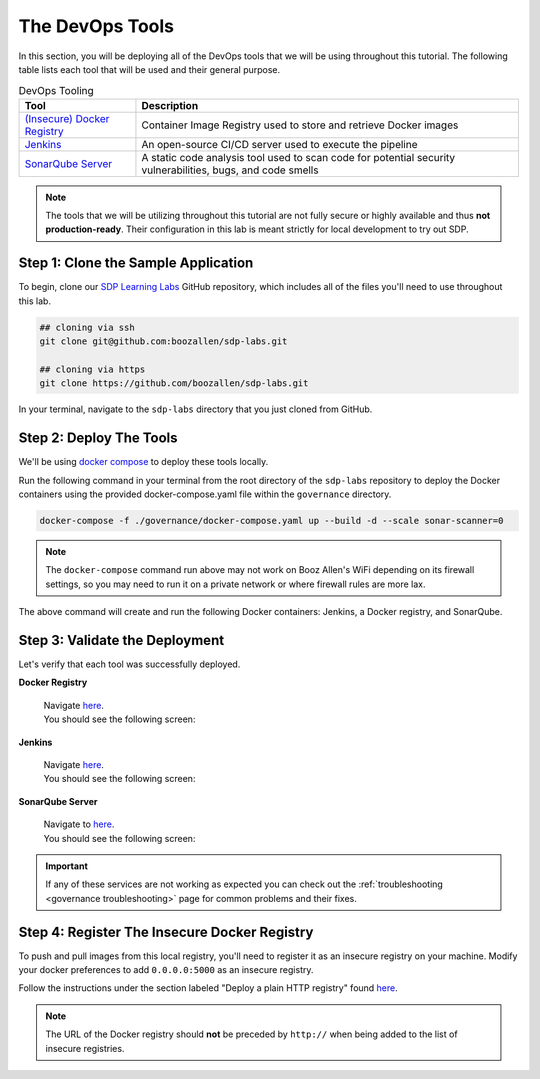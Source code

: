.. _Deploy Devops Tools:

================
The DevOps Tools
================

In this section, you will be deploying all of the DevOps tools that we will be using throughout this tutorial. 
The following table lists each tool that will be used and their general purpose.

.. csv-table:: DevOps Tooling
   :align: center 
   :header: "Tool", "Description"

    "`(Insecure) Docker Registry`_", "Container Image Registry used to store and retrieve Docker images"
    "`Jenkins`_", "An open-source CI/CD server used to execute the pipeline"
    "`SonarQube Server`_", "A static code analysis tool used to scan code for potential security vulnerabilities, bugs, and code smells"

.. _(Insecure) Docker Registry: https://docs.docker.com/registry/
.. _Jenkins: https://jenkins.io/
.. _SonarQube Server: https://www.sonarqube.org/about/

.. note:: 

    The tools that we will be utilizing throughout this tutorial are not fully secure
    or highly available and thus **not production-ready**. Their configuration in this 
    lab is meant strictly for local development to try out SDP.  

------------------------------------
Step 1: Clone the Sample Application
------------------------------------ 

To begin, clone our `SDP Learning Labs <https://github.com/boozallen/sdp-labs>`_ GitHub repository,
which includes all of the files you'll need to use throughout this lab. 

.. code-block:: bash

   ## cloning via ssh
   git clone git@github.com:boozallen/sdp-labs.git

   ## cloning via https
   git clone https://github.com/boozallen/sdp-labs.git

In your terminal, navigate to the ``sdp-labs`` directory that you just cloned from GitHub.

------------------------
Step 2: Deploy The Tools
------------------------

We'll be using `docker compose <https://docs.docker.com/compose/>`_ to deploy these tools locally. 

Run the following command in your terminal from the root directory of the ``sdp-labs`` repository
to deploy the Docker containers using the provided docker-compose.yaml file within the ``governance``
directory.

.. code-block:: bash

   docker-compose -f ./governance/docker-compose.yaml up --build -d --scale sonar-scanner=0

.. note::

    The ``docker-compose`` command run above may not work on Booz Allen's WiFi depending on its
    firewall settings, so you may need to run it on a private network or where firewall rules are more lax.

The above command will create and run the following Docker containers:
Jenkins, a Docker registry, and SonarQube.

-------------------------------
Step 3: Validate the Deployment
-------------------------------

Let's verify that each tool was successfully deployed.

**Docker Registry**

    | Navigate `here <http://localhost:5000/v2/_catalog>`_.
    | You should see the following screen:

    .. image:: ../images/deploy-devops-tools/docker_registry.png

**Jenkins**

    | Navigate `here <http://localhost:8080>`_.
    | You should see the following screen:

    .. image:: ../images/deploy-devops-tools/jenkins_root.png

**SonarQube Server**

    | Navigate to `here <http://localhost:9000>`_. 
    | You should see the following screen:

    .. image:: ../images/deploy-devops-tools/sonarqube.png

.. important:: 

    If any of these services are not working as expected you can check out the 
    :ref:`troubleshooting <governance troubleshooting>` page for common problems
    and their fixes.

---------------------------------------------
Step 4: Register The Insecure Docker Registry
---------------------------------------------

To push and pull images from this local registry, you'll need to register it as
an insecure registry on your machine.  Modify your docker preferences to add
``0.0.0.0:5000`` as an insecure registry.

Follow the instructions under the section labeled "Deploy a plain HTTP registry" found
`here <https://docs.docker.com/registry/insecure/#deploy-a-plain-http-registry>`_.

.. note::

    The URL of the Docker registry should **not** be preceded by ``http://`` when
    being added to the list of insecure registries.
